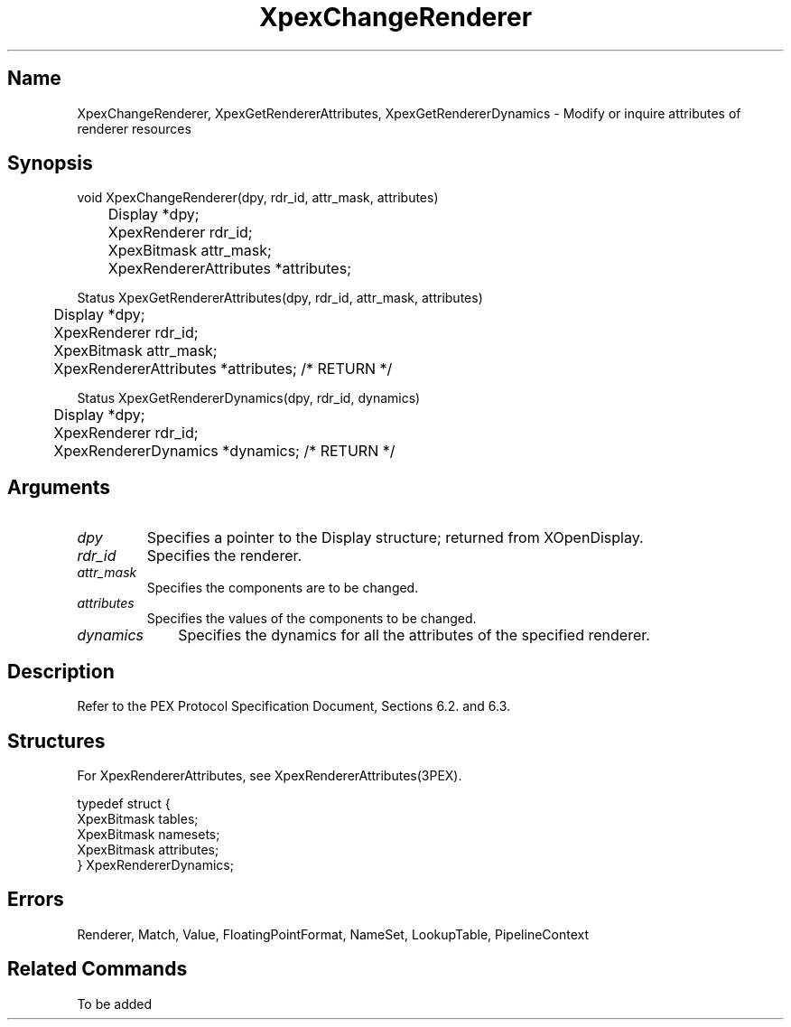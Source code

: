 .\" $Header: XpexChangeRenderer.man,v 2.5 91/09/11 16:04:53 sinyaw Exp $
.\"
.\"
.\" Copyright 1991 by Sony Microsystems Company, San Jose, California
.\" 
.\"                   All Rights Reserved
.\"
.\" Permission to use, modify, and distribute this software and its
.\" documentation for any purpose and without fee is hereby granted,
.\" provided that the above copyright notice appear in all copies and
.\" that both that copyright notice and this permission notice appear
.\" in supporting documentation, and that the name of Sony not be used
.\" in advertising or publicity pertaining to distribution of the
.\" software without specific, written prior permission.
.\"
.\" SONY DISCLAIMS ANY AND ALL WARRANTIES WITH REGARD TO THIS SOFTWARE,
.\" INCLUDING ALL EXPRESS WARRANTIES AND ALL IMPLIED WARRANTIES OF
.\" MERCHANTABILITY AND FITNESS, FOR A PARTICULAR PURPOSE. IN NO EVENT
.\" SHALL SONY BE LIABLE FOR ANY DAMAGES OF ANY KIND, INCLUDING BUT NOT
.\" LIMITED TO SPECIAL, INDIRECT OR CONSEQUENTIAL DAMAGES RESULTING FROM
.\" LOSS OF USE, DATA OR LOSS OF ANY PAST, PRESENT, OR PROSPECTIVE PROFITS,
.\" WHETHER IN AN ACTION OF CONTRACT, NEGLIENCE OR OTHER TORTIOUS ACTION, 
.\" ARISING OUT OF OR IN CONNECTION WITH THE USE OR PERFORMANCE OF THIS 
.\" SOFTWARE.
.\"
.\" 
.TH XpexChangeRenderer 3PEX "$Revision: 2.5 $" "Sony Microsystems" 
.AT
.SH "Name"
XpexChangeRenderer, XpexGetRendererAttributes, 
XpexGetRendererDynamics \- Modify or inquire attributes 
of renderer resources
.SH "Synopsis"
.nf
void XpexChangeRenderer(dpy, rdr_id, attr_mask, attributes)
.br
	Display  *dpy;
.br
	XpexRenderer  rdr_id;
.br
	XpexBitmask attr_mask;
.br
	XpexRendererAttributes *attributes;
.sp
Status XpexGetRendererAttributes(dpy, rdr_id, attr_mask, attributes)
.br
	Display  *dpy;
.br
	XpexRenderer  rdr_id;
.br
	XpexBitmask attr_mask;
.br
	XpexRendererAttributes  *attributes; /* RETURN */
.sp
Status XpexGetRendererDynamics(dpy, rdr_id, dynamics)
.br
	Display  *dpy;
.br
	XpexRenderer  rdr_id;
.br
	XpexRendererDynamics  *dynamics; /* RETURN */
.fi
.SH "Arguments"
.IP \fIdpy\fP
Specifies a pointer to the Display structure;
returned from XOpenDisplay.
.IP \fIrdr_id\fP 
Specifies the renderer.
.IP \fIattr_mask\fP 
Specifies the components are to be changed.
.IP \fIattributes\fP
Specifies the values of the components to be changed.
.IP \fIdynamics\fP  1i
Specifies the dynamics for all the attributes of the
specified renderer.
.SH "Description"
Refer to the PEX Protocol Specification Document, Sections 6.2. and
6.3.
.SH "Structures"
For XpexRendererAttributes, see XpexRendererAttributes(3PEX).
.sp
typedef struct {
.br
	XpexBitmask tables;
.br
	XpexBitmask namesets;
.br
	XpexBitmask attributes;
.br
} XpexRendererDynamics;
.SH "Errors"
Renderer, Match, Value, FloatingPointFormat, NameSet,
LookupTable, PipelineContext
.SH "Related Commands"
To be added 
